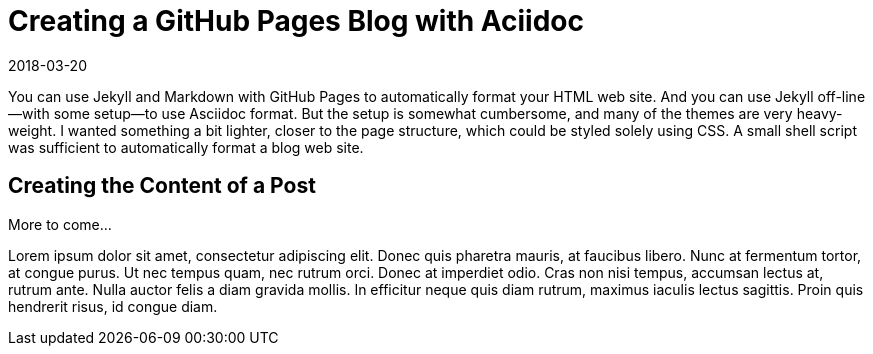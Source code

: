 //tag::teaser[]
= Creating a GitHub Pages Blog with Aciidoc
:revdate: 2018-03-20

ifdef::teaser[]
[small]#{revdate}# +
endif::[]
You can use Jekyll and Markdown with GitHub Pages to automatically format
your HTML web site. And you can use Jekyll off-line--with some setup--to
use Asciidoc format. But the setup is somewhat cumbersome, and many of
the themes are very heavy-weight. I wanted something a bit lighter, closer
to the page structure, which could be styled solely using CSS. A small
shell script was sufficient to automatically format a blog web site.
//end::teaser[]

== Creating the Content of a Post

More to come...

Lorem ipsum dolor sit amet, consectetur adipiscing elit. Donec quis pharetra mauris,
at faucibus libero. Nunc at fermentum tortor, at congue purus. Ut nec tempus quam,
nec rutrum orci. Donec at imperdiet odio. Cras non nisi tempus, accumsan lectus at,
rutrum ante. Nulla auctor felis a diam gravida mollis. In efficitur neque quis diam
rutrum, maximus iaculis lectus sagittis. Proin quis hendrerit risus, id congue diam.
